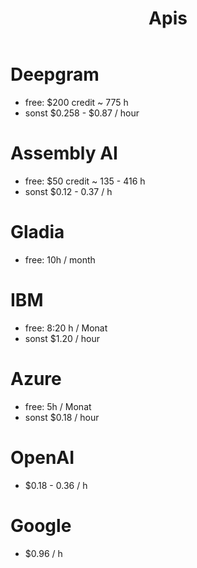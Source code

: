 #+title: Apis

* Deepgram

- free: $200 credit ~ 775 h
- sonst $0.258 - $0.87 / hour

* Assembly AI

- free: $50 credit ~ 135 - 416 h
- sonst $0.12 - 0.37 / h

* Gladia

- free: 10h / month

* IBM

- free: 8:20 h / Monat
- sonst $1.20 / hour

* Azure

- free: 5h / Monat
- sonst $0.18 / hour

* OpenAI

- $0.18 - 0.36 / h

* Google

- $0.96 / h
